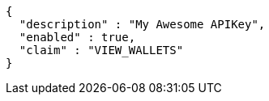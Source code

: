 [source,options="nowrap"]
----
{
  "description" : "My Awesome APIKey",
  "enabled" : true,
  "claim" : "VIEW_WALLETS"
}
----
